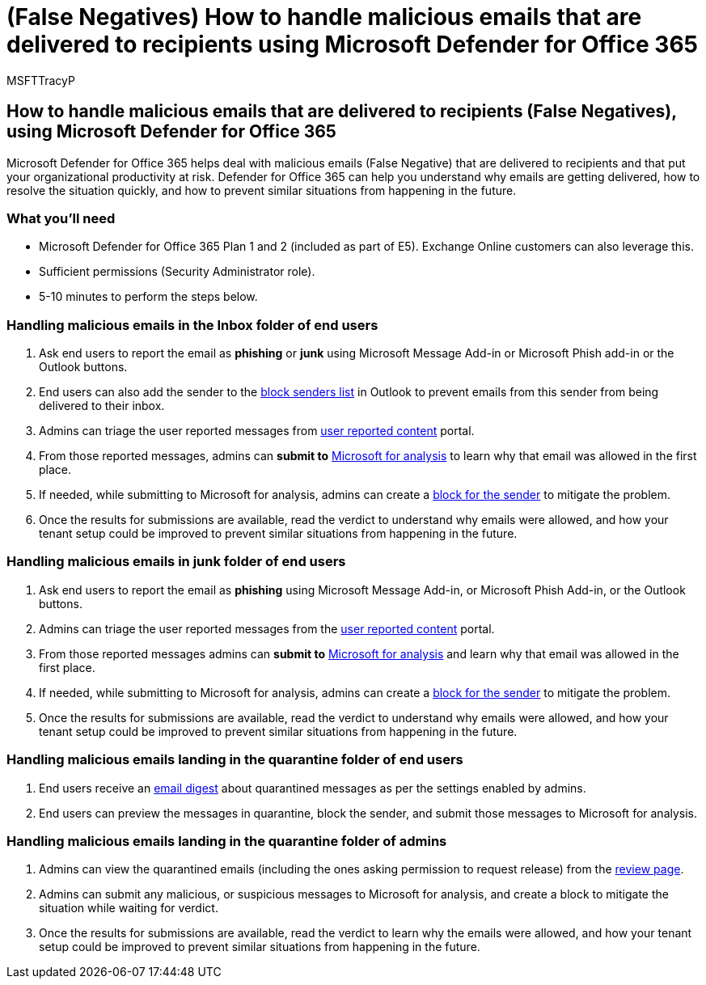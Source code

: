 = (False Negatives) How to handle malicious emails that are delivered to recipients using Microsoft Defender for Office 365
:audience: ITPro
:author: MSFTTracyP
:description: The steps to handle malicious emails coming through to end users and inboxes (as False Negatives) with Microsoft Defender for Office 365 in order to prevent loss of business.
:f1.keywords: ["NOCSH"]
:manager: jarogers
:ms.author: tracyp
:ms.collection: m365-guidance-templates
:ms.localizationpriority: medium
:ms.mktglfcycl: deploy
:ms.pagetype: security
:ms.service: microsoft-365-security
:ms.sitesec: library
:ms.subservice: mdo
:ms.topic: how-to
:search.appverid: met150
:search.product:

== How to handle malicious emails that are delivered to recipients (False Negatives), using Microsoft Defender for Office 365

Microsoft Defender for Office 365 helps deal with malicious emails (False Negative) that are delivered to recipients and that put your organizational productivity at risk.
Defender for Office 365 can help you understand why emails are getting delivered, how to resolve the situation quickly, and how to prevent similar situations from happening in the future.

=== What you'll need

* Microsoft Defender for Office 365 Plan 1 and 2 (included as part of E5).
Exchange Online customers can also leverage this.
* Sufficient permissions (Security Administrator role).
* 5-10 minutes to perform the steps below.

=== Handling malicious emails in the Inbox folder of end users

. Ask end users to report the email as *phishing* or *junk* using Microsoft Message Add-in or Microsoft Phish add-in or the Outlook buttons.
. End users can also add the sender to the https://support.microsoft.com/en-us/office/block-a-mail-sender-b29fd867-cac9-40d8-aed1-659e06a706e4#:~:text=1%20On%20the%20Home%20tab%2C%20in%20the%20Delete,4%20Click%20OK%20in%20both%20open%20dialog%20boxes..[block senders list] in Outlook to prevent emails from this sender from being delivered to their inbox.
. Admins can triage the user reported messages from link:/microsoft-365/security/office-365-security/admin-submission?view=o365-worldwide#view-user-submissions-to-microsoft&preserve-view=true[user reported content] portal.
. From those reported messages, admins can *submit to* link:/microsoft-365/security/office-365-security/admin-submission?view=o365-worldwide#notify-users-from-within-the-portal&preserve-view=true[Microsoft for analysis] to learn why that email was allowed in the first place.
. If needed, while submitting to Microsoft for analysis, admins can create a link:/microsoft-365/security/office-365-security/manage-tenant-blocks?view=o365-worldwide&preserve-view=true[block for the sender] to mitigate the problem.
. Once the results for submissions are available, read the verdict to understand why emails were allowed, and how your tenant setup could be improved to prevent similar situations from happening in the future.

=== Handling malicious emails in junk folder of end users

. Ask end users to report the email as *phishing* using Microsoft Message Add-in, or Microsoft Phish Add-in, or the Outlook buttons.
. Admins can triage the user reported messages from the link:/microsoft-365/security/office-365-security/admin-submission?view=o365-worldwide#view-user-submissions-to-microsoft&preserve-view=true[user reported content] portal.
. From those reported messages admins can *submit to* link:/microsoft-365/security/office-365-security/admin-submission?view=o365-worldwide#notify-users-from-within-the-portal&preserve-view=true[Microsoft for analysis] and learn why that email was allowed in the first place.
. If needed, while submitting to Microsoft for analysis, admins can create a link:/microsoft-365/security/office-365-security/manage-tenant-blocks?view=o365-worldwide&preserve-view=true[block for the sender] to mitigate the problem.
. Once the results for submissions are available, read the verdict to understand why emails were allowed, and how your tenant setup could be improved to prevent similar situations from happening in the future.

=== Handling malicious emails landing in the quarantine folder of end users

. End users receive an link:/microsoft-365/security/office-365-security/use-spam-notifications-to-release-and-report-quarantined-messages?view=o365-worldwide&preserve-view=true[email digest] about quarantined messages as per the settings enabled by admins.
. End users can preview the messages in quarantine, block the sender, and submit those messages to Microsoft for analysis.

=== Handling malicious emails landing in the quarantine folder of admins

. Admins can view the quarantined emails (including the ones asking permission to request release) from the link:/microsoft-365/security/office-365-security/manage-quarantined-messages-and-files?view=o365-worldwide&preserve-view=true[review page].
. Admins can submit any malicious, or suspicious messages to Microsoft for analysis, and create a block to mitigate the situation while waiting for verdict.
. Once the results for submissions are available, read the verdict to learn why the emails were allowed, and how your tenant setup could be improved to prevent similar situations from happening in the future.
